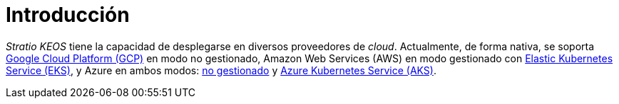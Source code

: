 = Introducción

_Stratio KEOS_ tiene la capacidad de desplegarse en diversos proveedores de _cloud_. Actualmente, de forma nativa, se soporta xref:ROOT:architecture.adoc#_gcp[Google Cloud Platform (GCP)] en modo no gestionado, Amazon Web Services (AWS) en modo gestionado con xref:ROOT:architecture.adoc#_eks[Elastic Kubernetes Service (EKS)], y Azure en ambos modos: xref:ROOT:architecture.adoc#_azure[no gestionado] y xref:ROOT:architecture.adoc#_aks[Azure Kubernetes Service (AKS)].
